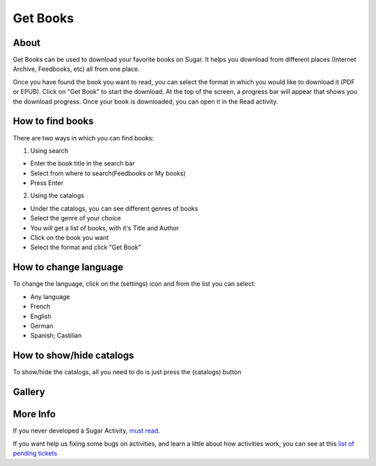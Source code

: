 =========
Get Books
=========

About
-----

Get Books can be used to download your favorite books on Sugar. It helps you download from different places (Internet Archive, Feedbooks, etc) all from one place. 

Once you have found the book you want to read, you can select the format in which you would like to download it (PDF or EPUB). Click on "Get Book" to start the download. At the top of the screen, a progress bar will appear that shows you the download progress. Once your book is downloaded, you can open it in the Read activity.



How to find books
-----------------
There are two ways in which you can find books:

1. Using search

* Enter the book title in the search bar
* Select from where to search(Feedbooks or My books)
* Press Enter

2. Using the catalogs

* Under the catalogs, you can see different genres of books
* Select the genre of your choice
* You will get a list of books, with it's Title and Author
* Click on the book you want
* Select the format and click "Get Book"


How to change language
----------------------

To change the language, click on the (settings) |set_ico| icon and from the list you can select:

.. |set_ico| image:: ../images/getbooks-icon1.png

* Any language
* French
* English
* German
* Spanish; Castilian

.. image :: ../images/getbooks-img3.png


How to show/hide catalogs
-------------------------

To show/hide the catalogs, all you need to do is just press the (catalogs) |cat_ico| button

.. |cat_ico| image:: ../images/getbooks-icon2.png


Gallery
-------

.. image :: ../images/getbooks-img1.png

.. image :: ../images/getbooks-img2.png


More Info
---------
If you never developed a Sugar Activity, `must read <http://www.flossmanuals.net/make-your-own-sugar-activities/>`_.

If you want help us fixing some bugs on activities, and learn a little about how activities work, you can see at this `list of pending tickets <http://dev.laptop.org/~gonzalo/bugs_index.html>`_
